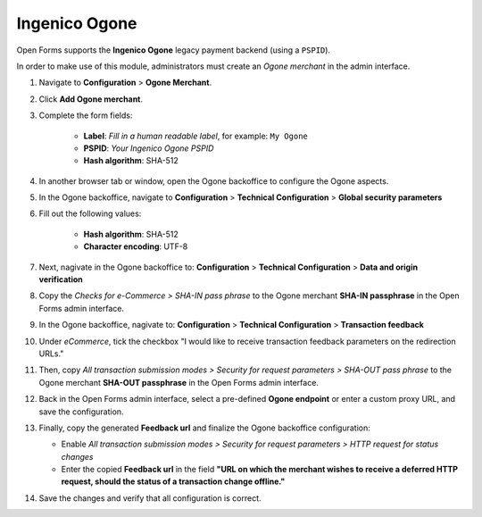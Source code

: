 .. _configuration_payment_ogone:

==============
Ingenico Ogone
==============

Open Forms supports the **Ingenico Ogone** legacy payment backend (using a ``PSPID``).

In order to make use of this module, administrators must create an *Ogone merchant* in
the admin interface.

1. Navigate to **Configuration** > **Ogone Merchant**.

2. Click **Add Ogone merchant**.

3. Complete the form fields:

    * **Label**: *Fill in a human readable label*, for example: ``My Ogone``
    * **PSPID**: *Your Ingenico Ogone PSPID*
    * **Hash algorithm**: SHA-512

4. In another browser tab or window, open the Ogone backoffice to configure the Ogone
   aspects.

5. In the Ogone backoffice, navigate to **Configuration** > **Technical Configuration**
   > **Global security parameters**

6. Fill out the following values:

    * **Hash algorithm**: SHA-512
    * **Character encoding**: UTF-8

7. Next, nagivate in the Ogone backoffice to: **Configuration** > **Technical Configuration**
   > **Data and origin verification**

8. Copy the *Checks for e-Commerce > SHA-IN pass phrase* to the Ogone merchant
   **SHA-IN passphrase** in the Open Forms admin interface.

9. In the Ogone backoffice, nagivate to: **Configuration** >
   **Technical Configuration** > **Transaction feedback**

10. Under *eCommerce*, tick the checkbox "I would like to receive transaction feedback
    parameters on the redirection URLs."

11. Then, copy *All transaction submission modes > Security for request parameters >
    SHA-OUT pass phrase* to the Ogone merchant **SHA-OUT passphrase** in the Open Forms
    admin interface.

12. Back in the Open Forms admin interface, select a pre-defined
    **Ogone endpoint** or enter a custom proxy URL, and save the configuration.

13. Finally, copy the generated **Feedback url** and finalize the Ogone backoffice
    configuration:

    * Enable *All transaction submission modes > Security for request parameters > HTTP
      request for status changes*
    * Enter the copied **Feedback url** in the field **"URL on which the merchant wishes
      to receive a deferred HTTP request, should the status of a transaction change offline."**

14. Save the changes and verify that all configuration is correct.
